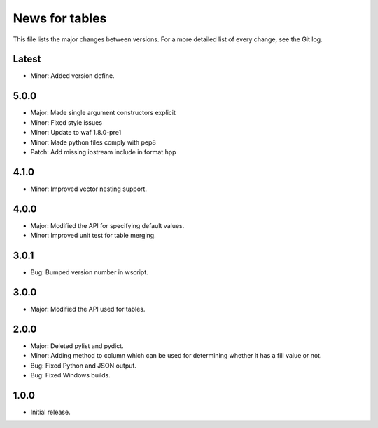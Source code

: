 News for tables
==============

This file lists the major changes between versions. For a more detailed list
of every change, see the Git log.

Latest
------
* Minor: Added version define.

5.0.0
-----
* Major: Made single argument constructors explicit
* Minor: Fixed style issues
* Minor: Update to waf 1.8.0-pre1
* Minor: Made python files comply with pep8
* Patch: Add missing iostream include in format.hpp

4.1.0
-----
* Minor: Improved vector nesting support.

4.0.0
-----
* Major: Modified the API for specifying default values.
* Minor: Improved unit test for table merging.

3.0.1
-----
* Bug: Bumped version number in wscript.

3.0.0
-----
* Major: Modified the API used for tables.

2.0.0
-----
* Major: Deleted pylist and pydict.
* Minor: Adding method to column which can be used for determining whether it has a fill value or not.
* Bug: Fixed Python and JSON output.
* Bug: Fixed Windows builds.

1.0.0
-----
* Initial release.
